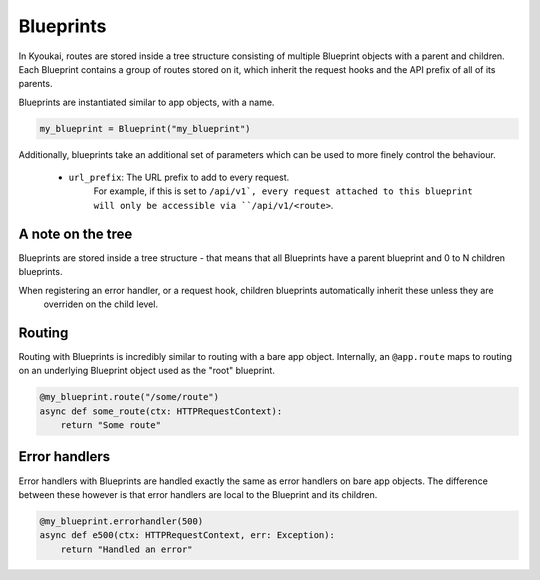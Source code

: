 .. _blueprints:

.. versionadded:: 1.5

Blueprints
==========

In Kyoukai, routes are stored inside a tree structure consisting of multiple Blueprint objects with a parent and
children. Each Blueprint contains a group of routes stored on it, which inherit the request hooks and the API prefix
of all of its parents.

Blueprints are instantiated similar to app objects, with a name.

.. code:: python

    my_blueprint = Blueprint("my_blueprint")


Additionally, blueprints take an additional set of parameters which can be used to more finely control the behaviour.

   - ``url_prefix``: The URL prefix to add to every request.
        For example, if this is set to ``/api/v1`, every request attached to this blueprint will only be accessible
        via ``/api/v1/<route>``.

A note on the tree
------------------

Blueprints are stored inside a tree structure - that means that all Blueprints have a parent blueprint and 0 to N
children blueprints.

When registering an error handler, or a request hook, children blueprints automatically inherit these unless they are
 overriden on the child level.

Routing
-------

Routing with Blueprints is incredibly similar to routing with a bare app object. Internally, an ``@app.route`` maps
to routing on an underlying Blueprint object used as the "root" blueprint.

.. code:: python

    @my_blueprint.route("/some/route")
    async def some_route(ctx: HTTPRequestContext):
        return "Some route"

.. automethod:: kyoukai.blueprints.Blueprint.route

Error handlers
--------------

Error handlers with Blueprints are handled exactly the same as error handlers on bare app objects. The difference
between these however is that error handlers are local to the Blueprint and its children.

.. code:: python

    @my_blueprint.errorhandler(500)
    async def e500(ctx: HTTPRequestContext, err: Exception):
        return "Handled an error"

.. automethod:: kyoukai.blueprints.Blueprint.errorhandler




